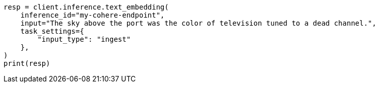 // This file is autogenerated, DO NOT EDIT
// inference/post-inference.asciidoc:249

[source, python]
----
resp = client.inference.text_embedding(
    inference_id="my-cohere-endpoint",
    input="The sky above the port was the color of television tuned to a dead channel.",
    task_settings={
        "input_type": "ingest"
    },
)
print(resp)
----
